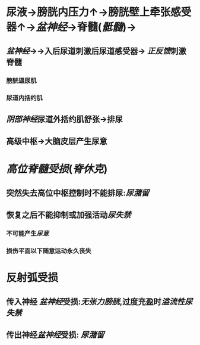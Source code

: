 * 尿液→膀胱内压力↑→膀胱壁上牵张感受器↑→[[盆神经]]→脊髓([[骶髓]])→
** [[盆神经]]→→入后尿道刺激后尿道感受器→ [[正反馈]]刺激脊髓
*** 膀胱逼尿肌
*** 尿道内括约肌
** [[阴部神经]]尿道外括约肌舒张→排尿
** 高级中枢→大脑皮层产生尿意
* [[高位脊髓受损]]([[脊休克]])
** 突然失去高位中枢控制时不能排尿:[[尿潴留]]
** 恢复之后不能抑制或加强活动[[尿失禁]]
*** 不可能产生[[尿意]]
*** 损伤平面以下随意运动永久丧失
* 反射弧受损
** 传入神经 [[盆神经]]受损:[[无张力膀胱]],过度充盈时[[溢流性尿失禁]]
** 传出神经[[盆神经]]受损: [[尿潴留]]